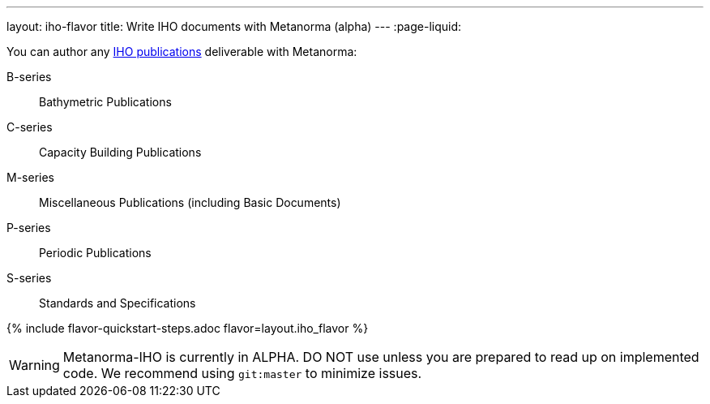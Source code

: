 ---
layout: iho-flavor
title: Write IHO documents with Metanorma (alpha)
---
:page-liquid:

You can author any link:https://iho.int/en/iho-publications[IHO publications] deliverable with Metanorma:

B-series:: Bathymetric Publications
C-series:: Capacity Building Publications
M-series:: Miscellaneous Publications (including Basic Documents)
P-series:: Periodic Publications
S-series:: Standards and Specifications

{% include flavor-quickstart-steps.adoc flavor=layout.iho_flavor %}

WARNING: Metanorma-IHO is currently in ALPHA. DO NOT use unless you are prepared to read up on implemented code.
We recommend using `git:master` to minimize issues.

